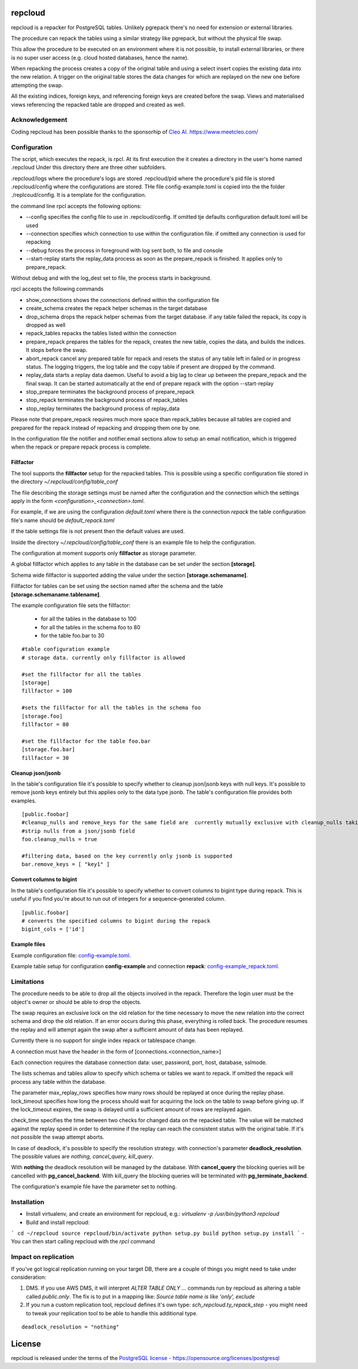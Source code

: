 repcloud
------------------------------
.. image:: https://img.shields.io/github/issues/the4thdoctor/repcloud
		:alt: GitHub issues
		:target: https://github.com/the4thdoctor/repcloud/issues

.. image:: https://img.shields.io/github/forks/the4thdoctor/repcloud
		:alt: GitHub forks
		:target: https://github.com/the4thdoctor/repcloud/network

.. image:: https://img.shields.io/badge/License-PostgreSQL-blue
		:target: https://github.com/the4thdoctor/repcloud/issues

.. image:: https://img.shields.io/github/release/the4thdoctor/repcloud
		:target: https://github.com/the4thdoctor/repcloud/release

.. image:: https://img.shields.io/pypi/dm/repcloud
    :target: https://pypi.org/project/repcloud


repcloud is a repacker for PostgreSQL tables. Unlikely pgrepack there's no need for extension or external libraries.

The procedure can repack the tables using a similar strategy like pgrepack, but without the physical file swap.

This allow the procedure to be executed on an environment where it is not possible, to install external libraries, or
there is no super user access (e.g. cloud hosted databases, hence the name).

When repacking the process creates a copy of the original table and using a select insert copies the existing data into the new relation.
A trigger on the original table stores the data changes for which are replayed on the new one before attempting the swap.

All the existing indices, foreign keys, and referencing foreign keys are created before the swap.
Views and materialised views referencing the repacked table are dropped and created as well.

Acknowledgement
...................................
Coding repcloud has been possible thanks to the sponsorhip of `Cleo AI. https://www.meetcleo.com/ <https://www.meetcleo.com/>`_

.. image:: https://raw.githubusercontent.com/the4thdoctor/repcloud/master/images/cleo_logo.png
        :target: https://www.meetcleo.com/
        :scale: 30 %


Configuration
...................................

The script, which executes the repack, is rpcl. At its first execution the it creates a directory in the user's home named .repcloud
Under this directory there are three other subfolders.

.repcloud/logs where the procedure's logs are stored
.repcloud/pid where the procedure's pid file is stored
.repcloud/config where the configurations are stored.
THe file config-example.toml is copied into the the folder ./replcoud/config. It is a template for the configuration.

the command line rpcl accepts the following options:

* --config specifies the config file to use in .repcloud/config. If omitted tje defaults configuration default.toml will be used
* --connection specifies which connection to use within the configuration file. if omitted any connection is used for repacking
* --debug forces the process in foreground with log sent both, to file and console
* --start-replay starts the replay_data process as soon as the prepare_repack is finished. It applies only to prepare_repack.

Without debug and with the log_dest set to file, the process starts in background.

rpcl accepts the following commands

* show_connections shows the connections defined within the configuration file
* create_schema creates the repack helper schemas in the target database
* drop_schema drops the repack helper schemas from the target database. if any table failed the repack, its copy is dropped as well
* repack_tables repacks the tables listed within the connection
* prepare_repack prepares the tables for the repack, creates the new table, copies the data, and builds the indices. It stops before the swap.
* abort_repack cancel any prepared table for repack  and resets the status of any table  left in failed or in progress status. The logging triggers, the log table and the copy table if present are dropped  by the command.
* replay_data starts a replay data daemon. Useful to avoid a big lag to clear up between the prepare_repack and the final swap. It can be started automatically at the end of prepare repack with the option --start-replay
* stop_prepare terminates the background process of prepare_repack
* stop_repack terminates the background process of repack_tables
* stop_replay  terminates the background process of replay_data

Please note that prepare_repack requires much more space than repack_tables because all tables are copied and prepared for the repack instead of repacking and dropping
them one by one.


In the configuration file the notifier and notifier.email sections allow to setup an email notification, which is triggered when the repack or prepare repack process is complete.

Fillfactor
+++++++++++++++
The tool supports the **fillfactor** setup for the repacked tables. This is possible using a specific configuration file  stored in the directory *~/.repcloud/config/table_conf*

The file describing the storage settings must be named after the configuration and the connection which the settings apply in the form *<configuration>_<connection>.toml*.

For example, if we are using the configuration *default.toml* where there is the connection *repack* the table configuration file's name should be
*default_repack.toml*

If the table settings file is not present then the default values are used.

Inside the directory *~/.repcloud/config/table_conf* there is an example file to help the configuration.

The configuration at moment supports only **fillfactor** as storage parameter.

A global fillfactor which applies to any table in the database can be set under the section **[storage]**.

Schema wide fillfactor is supported adding the value under the section **[storage.schemaname]**.

Fillfactor for tables can be set using the section named after the schema and the table **[storage.schemaname.tablename]**.

The example configuration file sets the fillfactor:

  * for all the tables in the database to 100
  * for all the tables in the schema foo to 80
  * for the table foo.bar to 30


::

    #table configuration example
    # storage data. currently only fillfactor is allowed

    #set the fillfactor for all the tables
    [storage]
    fillfactor = 100

    #sets the fillfactor for all the tables in the schema foo
    [storage.foo]
    fillfactor = 80

    #set the fillfactor for the table foo.bar
    [storage.foo.bar]
    fillfactor = 30

Cleanup json/jsonb
++++++++++++++++++++++++++++++++

In the table's configuration file it's possible to specify whether to cleanup json/jsonb keys with null keys.
It's possible to remove jsonb keys entirely but this applies only to the data type jsonb.
The table's configuration file provides both examples.

::

	[public.foobar]
	#cleanup_nulls and remove_keys for the same field are  currently mutually exclusive with cleanup_nulls taking the precedence
	#strip nulls from a json/jsonb field
	foo.cleanup_nulls = true

	#filtering data, based on the key currently only jsonb is supported
	bar.remove_keys = [ "key1" ]

Convert columns to bigint
++++++++++++++++++++++++++++++++

In the table's configuration file it's possible to specify whether to convert columns to bigint type during repack.
This is useful if you find you're about to run out of integers for a sequence-generated column.

::

	[public.foobar]
	# converts the specified columns to bigint during the repack
	bigint_cols = ['id']

Example files
++++++++++++++++++++++++++++++++


Example configuration file: config-example.toml_.

.. _config-example.toml: https://github.com/the4thdoctor/repcloud/blob/master/repcloud/config/config-example.toml


Example table setup for configuration **config-example** and connection **repack**: config-example_repack.toml_.

.. _config-example_repack.toml: https://github.com/the4thdoctor/repcloud/blob/master/repcloud/config/config-example_repack.toml


Limitations
............................

The procedure needs to be able to drop all the objects involved in the repack. Therefore the login user must be the object's owner or
should be able to drop the objects.

The swap requires an exclusive lock on the old relation for the time necessary to move the new relation into the correct schema and drop the old relation.
If an error occurs during this phase, everything is rolled back. The procedure resumes the replay and will attempt again the swap after a sufficient amount of data has been replayed.

Currently there is no support for single index repack or tablespace change.

A connection must have the header in the form of [connections.<connection_name>]

Each connection requires the database connection data: user, password, port, host, database, sslmode.

The lists schemas and tables allow to specify which schema or tables we want to repack. If omitted the repack will process any table within the database.

The parameter max_replay_rows specifies how many rows should be replayed at once during the replay phase.
lock_timeout specifies how long the process should wait for acquiring the lock on the table to swap before giving up. If the lock_timeout expires, the swap is delayed
until a sufficient amount of rows are replayed again.

check_time specifies the time between two checks for changed data on the repacked table. The value will be matched against the replay speed in order to determine
if the replay can reach the consistent status with the original table.
If it's not possible the swap attempt aborts.

In case of deadlock, it's possible to specify the resolution strategy. with connection's parameter **deadlock_resolution**.
The possible values are *nothing, cancel_query, kill_query*.

With **nothing** the deadlock resolution will be managed by the database. With **cancel_query** the blocking queries will be cancelled with **pg_cancel_backend**.
With kill_query the blocking queries will be terminated with **pg_terminate_backend**.

The configuration's example file have the parameter set to nothing.

Installation
............................

- Install virtualenv, and create an environment for repcloud, e.g.: `virtualenv -p /usr/bin/python3 repcloud`
- Build and install repcloud:
```
cd ~/repcloud
source repcloud/bin/activate
python setup.py build
python setup.py install
```
- You can then start calling repcloud with the `rpcl` command

Impact on replication
............................

If you've got logical replication running on your target DB, there are a couple of things you might need to take under consideration:

1. DMS. If you use AWS DMS, it will interpret `ALTER TABLE ONLY ...` commands run by repcloud as altering a table called `public.only`. The fix is to put in a mapping like: `Source table name is like 'only', exclude`
2. If you run a custom replication tool, repcloud defines it's own type: `sch_repcloud.ty_repack_step` - you might need to tweak your replication tool to be able to handle this additional type.

::

	deadlock_resolution = "nothing"


License
------------------------------
repcloud is released under the terms of the `PostgreSQL license - https://opensource.org/licenses/postgresql <https://opensource.org/licenses/postgresql>`_
